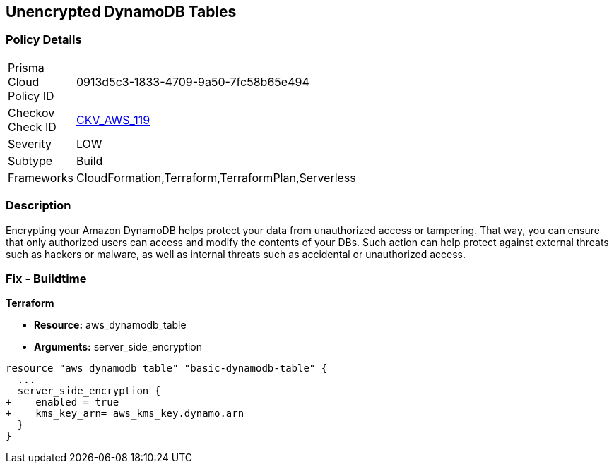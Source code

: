 == Unencrypted DynamoDB Tables


=== Policy Details 

[width=45%]
[cols="1,1"]
|=== 
|Prisma Cloud Policy ID 
| 0913d5c3-1833-4709-9a50-7fc58b65e494

|Checkov Check ID 
| https://github.com/bridgecrewio/checkov/tree/master/checkov/terraform/checks/resource/aws/DynamoDBTablesEncrypted.py[CKV_AWS_119]

|Severity
|LOW

|Subtype
|Build

|Frameworks
|CloudFormation,Terraform,TerraformPlan,Serverless

|=== 



=== Description 


Encrypting your Amazon DynamoDB helps protect your data from unauthorized access or tampering.
That way, you can ensure that only authorized users can access and modify the contents of your DBs.
Such action can help protect against external threats such as hackers or malware, as well as internal threats such as accidental or unauthorized access.

=== Fix - Buildtime


*Terraform* 


* *Resource:* aws_dynamodb_table
* *Arguments:* server_side_encryption


[source,go]
----
resource "aws_dynamodb_table" "basic-dynamodb-table" {
  ...
  server_side_encryption {
+    enabled = true
+    kms_key_arn= aws_kms_key.dynamo.arn
  }
}
----